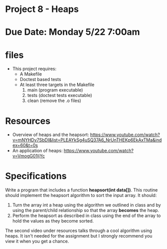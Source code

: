 * Project 8 - Heaps 

* Due Date: Monday 5/22 7:00am

* files

- This project requires:
  - A Makefile
  - Doctest based tests
  - At least three targets in the Makefile
    1. main (program executable)
    2. tests (doctest tests executable)
    3. clean (remove the .o files) 
    
* Resources


- Overview of heaps and the heapsort: https://www.youtube.com/watch?v=mNYHDv7SbDI&list=PLEAYkSg4uSQ37A6_NrUnTHEKp6EkAxTMa&index=60&t=0s
- An application of heaps: https://www.youtube.com/watch?v=VmogG01IjYc


    
* Specifications

Write a program that includes a function *heapsort(int data[])*. This
routine should implement the heapsort algorithm to sort the input
array. It should:

1. Turn the array int a heap using the algorithm we outlined in class
   and by using the parent/child relationship so that the array
   *becomes* the heap.
2. Perform the heapsort as described in class using the end of the
   array to hold the values as they become sorted.
  
 
The second video under resources talks through a cool algorithm using
heaps. It isn't needed for the assignment but I strongly recommend you
view it when you get a chance.

